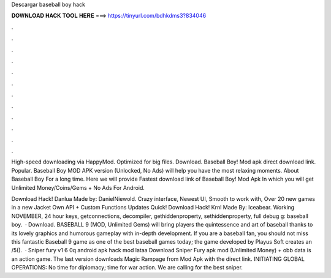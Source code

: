 Descargar baseball boy hack



𝐃𝐎𝐖𝐍𝐋𝐎𝐀𝐃 𝐇𝐀𝐂𝐊 𝐓𝐎𝐎𝐋 𝐇𝐄𝐑𝐄 ===> https://tinyurl.com/bdhkdms3?834046



.



.



.



.



.



.



.



.



.



.



.



.

High-speed downloading via HappyMod. Optimized for big files. Download. Baseball Boy! Mod apk direct download link. Popular. Baseball Boy MOD APK version (Unlocked, No Ads) will help you have the most relaxing moments. About Baseball Boy For a long time. Here we will provide Fastest download link of Baseball Boy! Mod Apk In which you will get Unlimited Money/Coins/Gems + No Ads For Android.

Download Hack! Danlua Made by: DanielNiewold. Crazy interface, Newest UI, Smooth to work with, Over 20 new games in a new Jacket Own API + Custom Functions Updates Quick! Download Hack! Krnl Made By: Iceabear. Working NOVEMBER, 24 hour keys, getconnections, decompiler, gethiddenproperty, sethiddenproperty, full debug g: baseball boy.  · Download. BASEBALL 9 (MOD, Unlimited Gems) will bring players the quintessence and art of baseball thanks to its lovely graphics and humorous gameplay with in-depth development. If you are a baseball fan, you should not miss this fantastic Baseball 9 game as one of the best baseball games today; the game developed by Playus Soft creates an /5().  · Sniper fury v1 6 0q android apk hack mod lataa Download Sniper Fury apk mod (Unlimited Money) + obb data is an action game. The last version downloads Magic Rampage from Mod Apk with the direct link. INITIATING GLOBAL OPERATIONS: No time for diplomacy; time for war action. We are calling for the best sniper.
